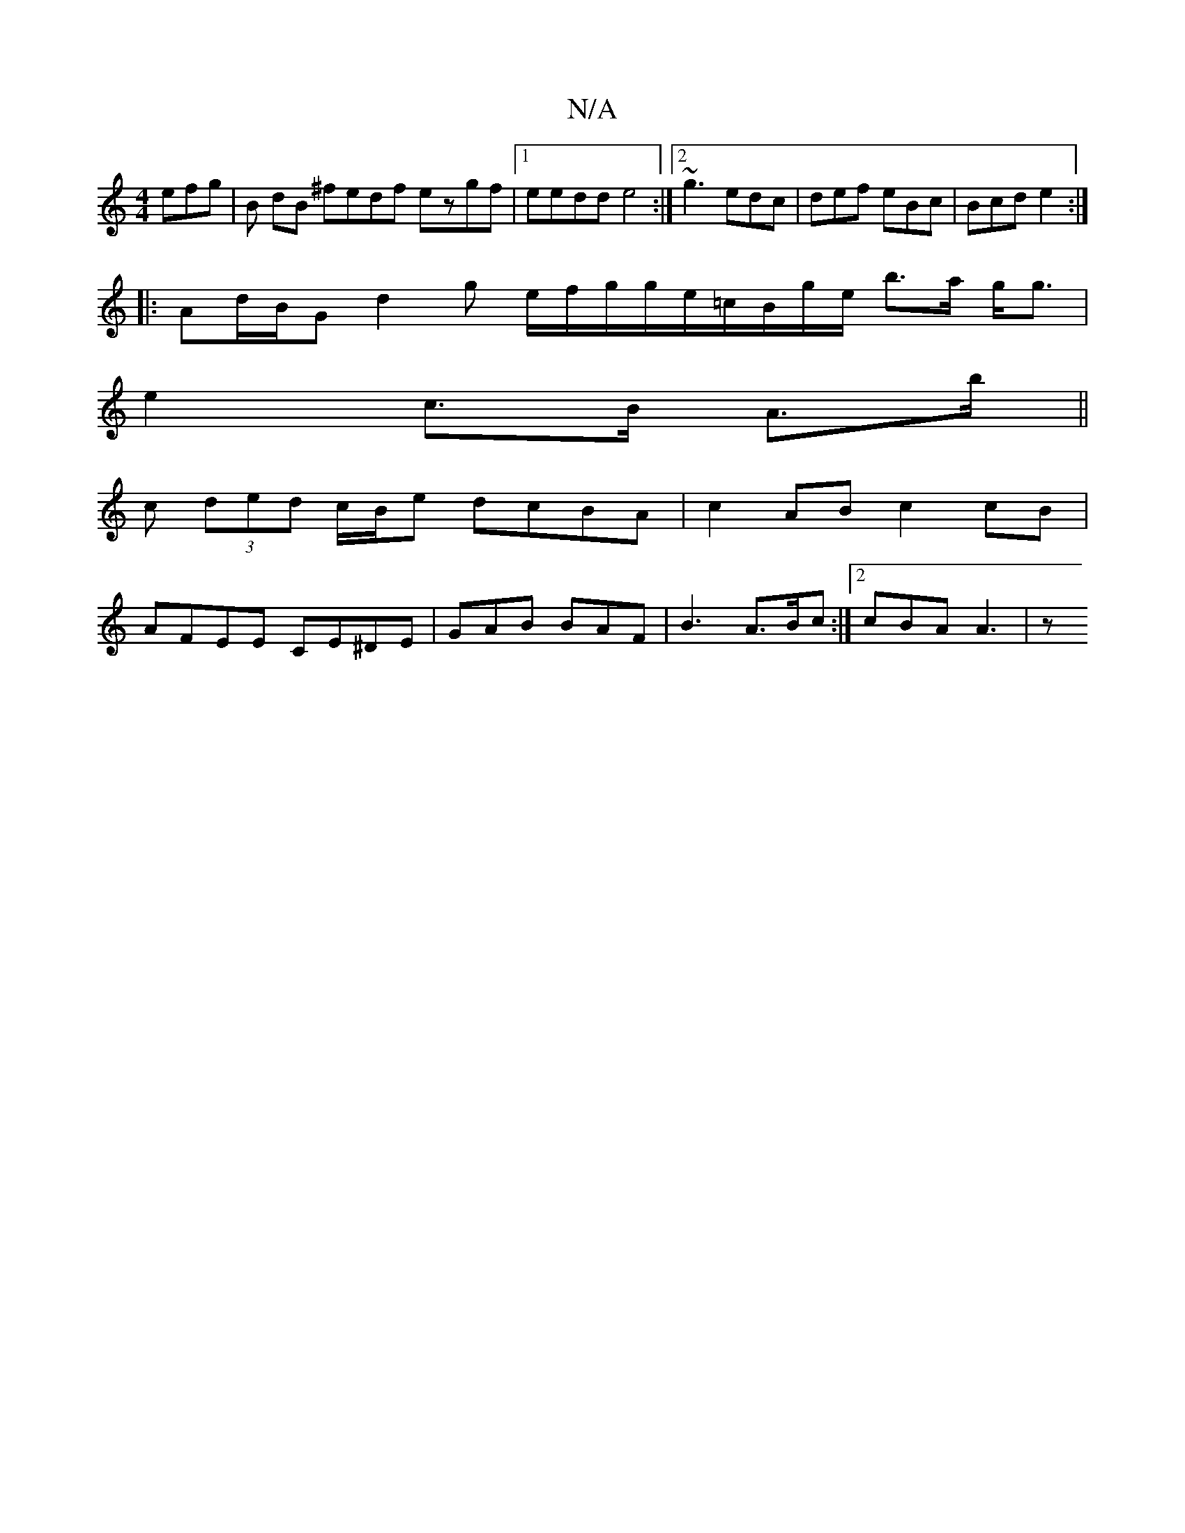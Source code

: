 X:1
T:N/A
M:4/4
R:N/A
K:Cmajor
 efg | B dB ^fedf ezgf|1 eedd e4 :|2 ~g3 edc | def eBc | Bcd e2 :|
|:Ad/B/G d2g e/f/g/g/e/=c/B/g/e/ b>a g<g |
e2 c>B A>b ||
^>c (3ded c/B/e dcBA | c2AB c2cB |
AFEE CE^DE|GAB BAF|B3 A>Bc :|2 cBA A3 | z